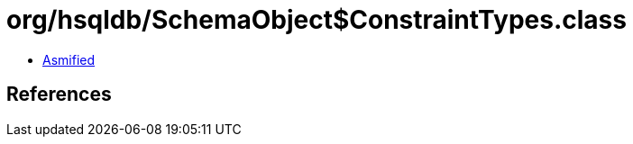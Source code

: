 = org/hsqldb/SchemaObject$ConstraintTypes.class

 - link:SchemaObject$ConstraintTypes-asmified.java[Asmified]

== References

